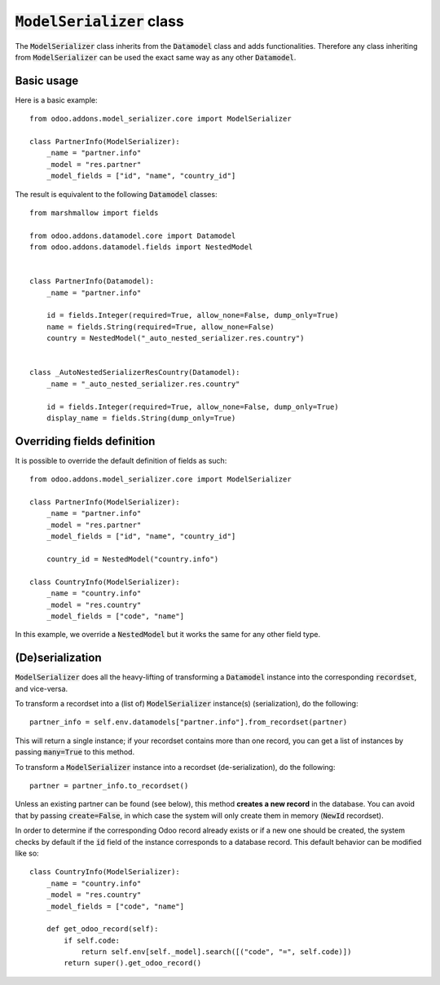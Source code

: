 :code:`ModelSerializer` class
~~~~~~~~~~~~~~~~~~~~~~~~~~~~~

The :code:`ModelSerializer` class inherits from the :code:`Datamodel` class and adds functionalities. Therefore any
class inheriting from :code:`ModelSerializer` can be used the exact same way as any other :code:`Datamodel`.

Basic usage
***********

Here is a basic example::

    from odoo.addons.model_serializer.core import ModelSerializer

    class PartnerInfo(ModelSerializer):
        _name = "partner.info"
        _model = "res.partner"
        _model_fields = ["id", "name", "country_id"]

The result is equivalent to the following :code:`Datamodel` classes::

    from marshmallow import fields

    from odoo.addons.datamodel.core import Datamodel
    from odoo.addons.datamodel.fields import NestedModel


    class PartnerInfo(Datamodel):
        _name = "partner.info"

        id = fields.Integer(required=True, allow_none=False, dump_only=True)
        name = fields.String(required=True, allow_none=False)
        country = NestedModel("_auto_nested_serializer.res.country")


    class _AutoNestedSerializerResCountry(Datamodel):
        _name = "_auto_nested_serializer.res.country"

        id = fields.Integer(required=True, allow_none=False, dump_only=True)
        display_name = fields.String(dump_only=True)


Overriding fields definition
****************************

It is possible to override the default definition of fields as such::

    from odoo.addons.model_serializer.core import ModelSerializer

    class PartnerInfo(ModelSerializer):
        _name = "partner.info"
        _model = "res.partner"
        _model_fields = ["id", "name", "country_id"]

        country_id = NestedModel("country.info")

    class CountryInfo(ModelSerializer):
        _name = "country.info"
        _model = "res.country"
        _model_fields = ["code", "name"]

In this example, we override a :code:`NestedModel` but it works the same for any other field type.

(De)serialization
*****************

:code:`ModelSerializer` does all the heavy-lifting of transforming a :code:`Datamodel` instance into the corresponding
:code:`recordset`, and vice-versa.

To transform a recordset into a (list of) :code:`ModelSerializer` instance(s) (serialization), do the following::

    partner_info = self.env.datamodels["partner.info"].from_recordset(partner)

This will return a single instance; if your recordset contains more than one record, you can get a list of instances
by passing :code:`many=True` to this method.


To transform a :code:`ModelSerializer` instance into a recordset (de-serialization), do the following::

    partner = partner_info.to_recordset()

Unless an existing partner can be found (see below), this method **creates a new record** in the database. You can avoid
that by passing :code:`create=False`, in which case the system will only create them in memory (:code:`NewId` recordset).

In order to determine if the corresponding Odoo record already exists or if a new one should be created, the system
checks by default if the :code:`id` field of the instance corresponds to a database record. This default behavior can be
modified like so::

    class CountryInfo(ModelSerializer):
        _name = "country.info"
        _model = "res.country"
        _model_fields = ["code", "name"]

        def get_odoo_record(self):
            if self.code:
                return self.env[self._model].search([("code", "=", self.code)])
            return super().get_odoo_record()
